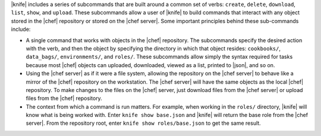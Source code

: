 .. The contents of this file are included in multiple topics.
.. This file describes a command or a sub-command for Knife.
.. This file should not be changed in a way that hinders its ability to appear in multiple documentation sets.


|knife| includes a series of subcommands that are built around a common set of verbs: ``create``, ``delete``, ``download``, ``list``, ``show``, and ``upload``. These subcommands allow a user of |knife| to build commands that interact with any object stored in the |chef| repository or stored on the |chef server|. Some important principles behind these sub-commands include:

* A single command that works with objects in the |chef| repository. The subcommands specify the desired action with the verb, and then the object by specifying the directory in which that object resides: ``cookbooks/``, ``data_bags/``, ``environments/``, and ``roles/``. These subcommands allow simply the syntax required for tasks because most |chef| objects can uploaded, downloaded, viewed as a list, printed to |json|, and so on. 
* Using the |chef server| as if it were a file system, allowing the repository on the |chef server| to behave like a mirror of the |chef| repository on the workstation. The |chef server| will have the same objects as the local |chef| repository. To make changes to the files on the |chef| server, just download files from the |chef server| or upload files from the |chef| repository.
* The context from which a command is run matters. For example, when working in the ``roles/`` directory, |knife| will know what is being worked with. Enter ``knife show base.json`` and |knife| will return the base role from the |chef server|. From the repository root, enter ``knife show roles/base.json`` to get the same result.

